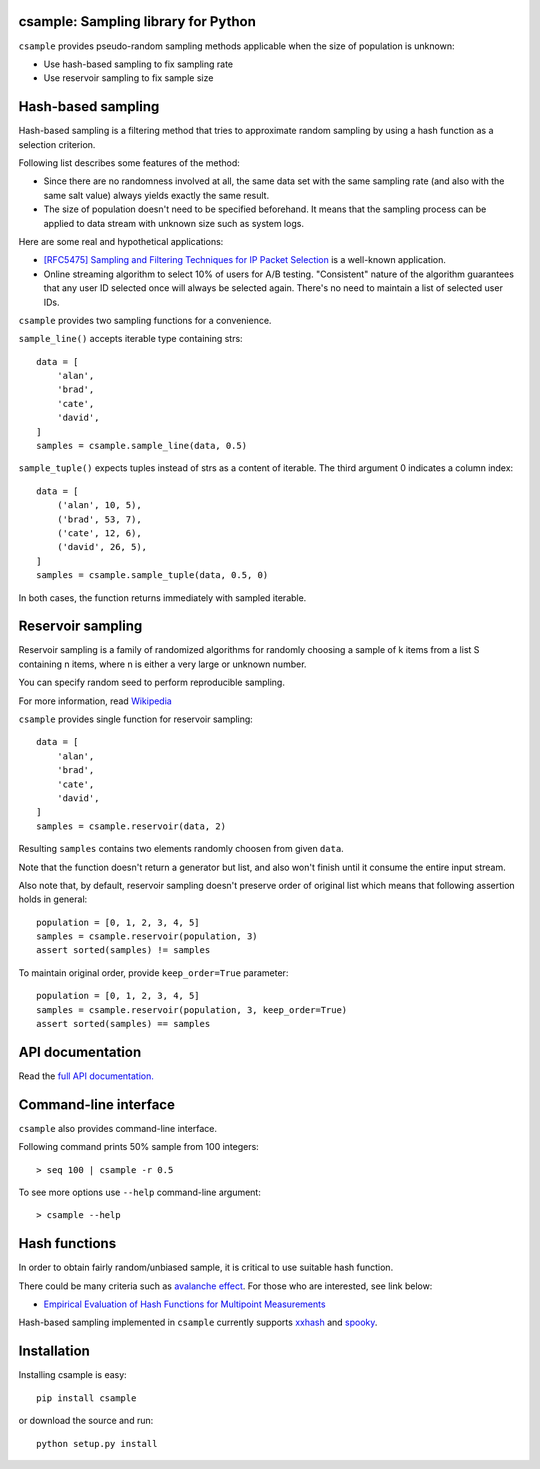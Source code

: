 csample: Sampling library for Python
====================================

|travismaster| |coverage|

.. |travismaster| image:: https://travis-ci.org/box-and-whisker/csample.svg
   :target: http://travis-ci.org/box-and-whisker/csample

.. |coverage| image:: https://img.shields.io/coveralls/box-and-whisker/csample.svg
   :target: https://coveralls.io/r/box-and-whisker/csample?branch=master

``csample`` provides pseudo-random sampling methods applicable when the size
of population is unknown:

*   Use hash-based sampling to fix sampling rate
*   Use reservoir sampling to fix sample size

Hash-based sampling
===================

Hash-based sampling is a filtering method that tries to approximate random
sampling by using a hash function as a selection criterion.

Following list describes some features of the method:

*   Since there are no randomness involved at all, the same data set with the
    same sampling rate (and also with the same salt value) always yields
    exactly the same result.
*   The size of population doesn't need to be specified beforehand. It means
    that the sampling process can be applied to data stream with unknown size
    such as system logs.

Here are some real and hypothetical applications:

*   `[RFC5475] Sampling and Filtering Techniques for IP Packet Selection <https://tools.ietf.org/html/rfc5475>`_
    is a well-known application.
*   Online streaming algorithm to select 10% of users for A/B testing.
    "Consistent" nature of the algorithm guarantees that any user ID selected
    once will always be selected again. There's no need to maintain a list of
    selected user IDs.

``csample`` provides two sampling functions for a convenience.

``sample_line()`` accepts iterable type containing strs::

    data = [
        'alan',
        'brad',
        'cate',
        'david',
    ]
    samples = csample.sample_line(data, 0.5)

``sample_tuple()`` expects tuples instead of strs as a content of
iterable. The third argument 0 indicates a column index::

    data = [
        ('alan', 10, 5),
        ('brad', 53, 7),
        ('cate', 12, 6),
        ('david', 26, 5),
    ]
    samples = csample.sample_tuple(data, 0.5, 0)

In both cases, the function returns immediately with sampled iterable.


Reservoir sampling
==================

Reservoir sampling is a family of randomized algorithms for randomly choosing
a sample of k items from a list S containing n items, where n is either a very
large or unknown number.

You can specify random seed to perform reproducible sampling.

For more information, read `Wikipedia <http://en.wikipedia.org/wiki/Reservoir_sampling>`_

``csample`` provides single function for reservoir sampling::

    data = [
        'alan',
        'brad',
        'cate',
        'david',
    ]
    samples = csample.reservoir(data, 2)

Resulting ``samples`` contains two elements randomly choosen from given ``data``.

Note that the function doesn't return a generator but list, and also won't
finish until it consume the entire input stream.

Also note that, by default, reservoir sampling doesn't preserve order of original
list which means that following assertion holds in general::

   population = [0, 1, 2, 3, 4, 5]
   samples = csample.reservoir(population, 3)
   assert sorted(samples) != samples

To maintain original order, provide ``keep_order=True`` parameter::

   population = [0, 1, 2, 3, 4, 5]
   samples = csample.reservoir(population, 3, keep_order=True)
   assert sorted(samples) == samples


API documentation
=================

Read the `full API documentation. <https://csample.readthedocs.org/en/latest/>`_


Command-line interface
======================

``csample`` also provides command-line interface.

Following command prints 50% sample from 100 integers::

    > seq 100 | csample -r 0.5

To see more options use ``--help`` command-line argument::

    > csample --help


Hash functions
==============

In order to obtain fairly random/unbiased sample, it is critical to use suitable
hash function.

There could be many criteria such as `avalanche effect <http://en.wikipedia.org/wiki/Avalanche_effect>`_.
For those who are interested, see link below:

*   `Empirical Evaluation of Hash Functions for Multipoint Measurements <http://www.sigcomm.org/sites/default/files/ccr/papers/2008/July/1384609-1384614.pdf>`_

Hash-based sampling implemented in ``csample`` currently supports `xxhash`_
and `spooky`_.

.. _xxhash: https://code.google.com/p/xxhash/
.. _spooky: http://burtleburtle.net/bob/hash/spooky.html


Installation
============

Installing csample is easy::

    pip install csample

or download the source and run::

    python setup.py install
